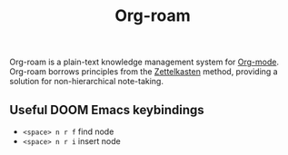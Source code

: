 :PROPERTIES:
:ID:       a48a5a17-6036-4a06-a85e-1f9d1ff8263e
:END:
#+title: Org-roam

Org-roam is a plain-text knowledge management system for [[id:35ac596c-62b2-44e1-b4ce-68433fdb52ef][Org-mode]]. Org-roam borrows principles from the [[id:caba61f7-b2b3-4a16-9c38-08387011e940][Zettelkasten]] method, providing a solution for non-hierarchical note-taking.

** Useful DOOM Emacs keybindings
- ~<space> n r f~ find node
- ~<space> n r i~ insert node
